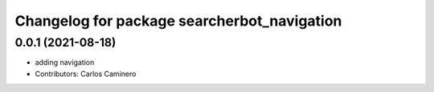 ^^^^^^^^^^^^^^^^^^^^^^^^^^^^^^^^^^^^^^^^^^^^
Changelog for package searcherbot_navigation
^^^^^^^^^^^^^^^^^^^^^^^^^^^^^^^^^^^^^^^^^^^^

0.0.1 (2021-08-18)
------------------
* adding navigation
* Contributors: Carlos Caminero

